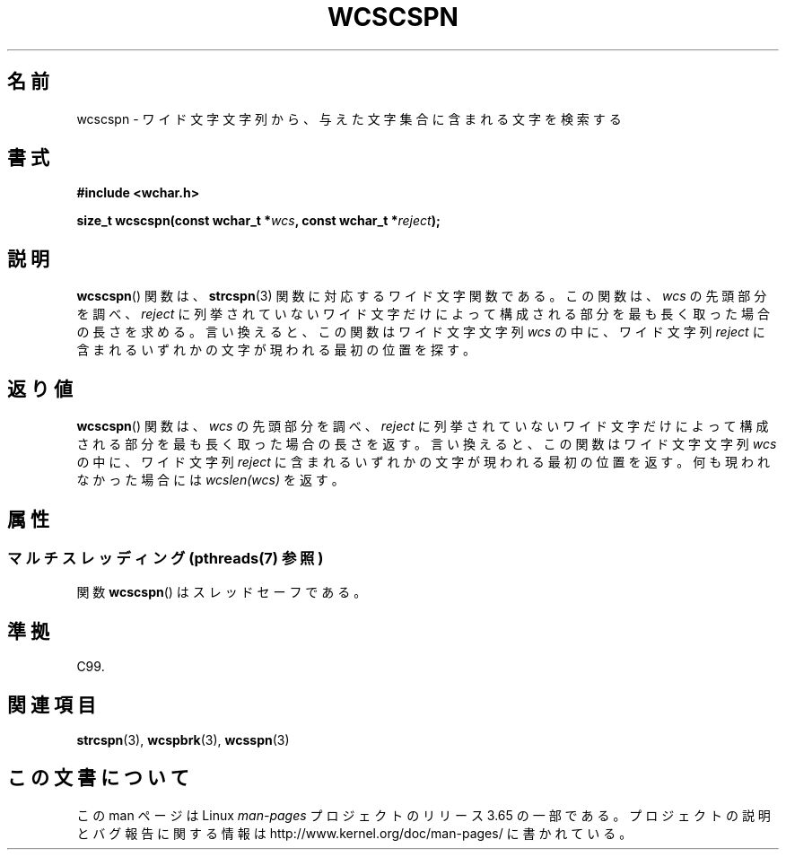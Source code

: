 .\" Copyright (c) Bruno Haible <haible@clisp.cons.org>
.\"
.\" %%%LICENSE_START(GPLv2+_DOC_ONEPARA)
.\" This is free documentation; you can redistribute it and/or
.\" modify it under the terms of the GNU General Public License as
.\" published by the Free Software Foundation; either version 2 of
.\" the License, or (at your option) any later version.
.\" %%%LICENSE_END
.\"
.\" References consulted:
.\"   GNU glibc-2 source code and manual
.\"   Dinkumware C library reference http://www.dinkumware.com/
.\"   OpenGroup's Single UNIX specification http://www.UNIX-systems.org/online.html
.\"   ISO/IEC 9899:1999
.\"
.\"*******************************************************************
.\"
.\" This file was generated with po4a. Translate the source file.
.\"
.\"*******************************************************************
.\"
.\" Translated Sun Oct 17 22:19:07 JST 1999
.\"           by FUJIWARA Teruyoshi <fujiwara@linux.or.jp>
.\"
.TH WCSCSPN 3 2013\-12\-02 GNU "Linux Programmer's Manual"
.SH 名前
wcscspn \- ワイド文字文字列から、与えた文字集合に含まれる文字を検索する
.SH 書式
.nf
\fB#include <wchar.h>\fP
.sp
\fBsize_t wcscspn(const wchar_t *\fP\fIwcs\fP\fB, const wchar_t *\fP\fIreject\fP\fB);\fP
.fi
.SH 説明
\fBwcscspn\fP()  関数は、 \fBstrcspn\fP(3)  関数に対応するワイド文字関数である。 この関数は、\fIwcs\fP
の先頭部分を調べ、\fIreject\fP に列挙されていない ワイド文字だけによって構成される部分を最も長く取った場合の長さを求める。
言い換えると、この関数はワイド文字文字列 \fIwcs\fP の中に、ワイド文字列 \fIreject\fP に含まれるいずれかの文字が現われる最初の位置を探す。
.SH 返り値
\fBwcscspn\fP()  関数は、\fIwcs\fP の先頭部分を調べ、\fIreject\fP に列挙
されていないワイド文字だけによって構成される部分を最も長く取った場合の 長さを返す。 言い換えると、この関数はワイド文字文字列 \fIwcs\fP
の中に、ワイド文字列 \fIreject\fP に含まれるいずれかの文字が現われる最初の位置を返す。 何も現われなかった場合には \fIwcslen(wcs)\fP
を返す。
.SH 属性
.SS "マルチスレッディング (pthreads(7) 参照)"
関数 \fBwcscspn\fP() はスレッドセーフである。
.SH 準拠
C99.
.SH 関連項目
\fBstrcspn\fP(3), \fBwcspbrk\fP(3), \fBwcsspn\fP(3)
.SH この文書について
この man ページは Linux \fIman\-pages\fP プロジェクトのリリース 3.65 の一部
である。プロジェクトの説明とバグ報告に関する情報は
http://www.kernel.org/doc/man\-pages/ に書かれている。

